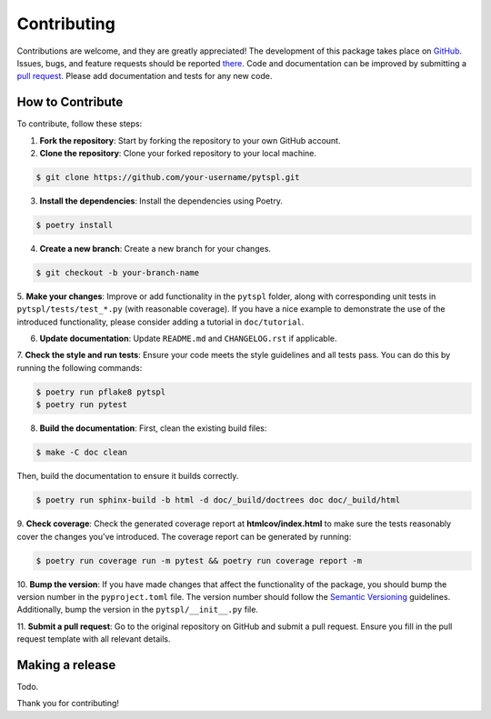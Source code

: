 Contributing
============

Contributions are welcome, and they are greatly appreciated! The development of this package takes place on 
`GitHub <https://github.com/irtazahashmi/pytspl/tree/dev>`_. Issues, bugs, and feature requests should be reported 
`there <https://github.com/irtazahashmi/pytspl/issues>`_. Code and documentation can be improved by submitting a 
`pull request <https://github.com/irtazahashmi/pytspl/pulls>`_. Please add documentation and tests for any new code.

How to Contribute
-----------------

To contribute, follow these steps:

1. **Fork the repository**: Start by forking the repository to your own GitHub account.

2. **Clone the repository**: Clone your forked repository to your local machine.

.. code-block:: console

   $ git clone https://github.com/your-username/pytspl.git

3. **Install the dependencies**: Install the dependencies using Poetry.

.. code-block:: console

   $ poetry install

4. **Create a new branch**: Create a new branch for your changes.

.. code-block:: console

   $ git checkout -b your-branch-name

5. **Make your changes**: Improve or add functionality in the ``pytspl`` folder, along with corresponding 
unit tests in ``pytspl/tests/test_*.py`` (with reasonable coverage). If you have a nice example to demonstrate 
the use of the introduced functionality, please consider adding a tutorial in ``doc/tutorial``.

6. **Update documentation**: Update ``README.md`` and ``CHANGELOG.rst`` if applicable.

7. **Check the style and run tests**: Ensure your code meets the style guidelines and all tests pass. You can do 
this by running the following commands:

.. code-block:: console

   $ poetry run pflake8 pytspl
   $ poetry run pytest

8. **Build the documentation**:  First, clean the existing build files: 

.. code-block:: console

   $ make -C doc clean

Then, build the documentation to ensure it builds correctly.

.. code-block:: console

   $ poetry run sphinx-build -b html -d doc/_build/doctrees doc doc/_build/html

9.  **Check coverage**: Check the generated coverage report at **htmlcov/index.html** to make sure the tests 
reasonably cover the changes you've introduced. The coverage report can be generated by running:

.. code-block:: console

   $ poetry run coverage run -m pytest && poetry run coverage report -m


10. **Bump the version**: If you have made changes that affect the functionality of the package, you should
bump the version number in the ``pyproject.toml`` file. The version number should follow the
`Semantic Versioning <https://semver.org/>`_ guidelines. Additionally, bump the version in the ``pytspl/__init__.py`` 
file.

11. **Submit a pull request**: Go to the original repository on GitHub and submit a pull request. Ensure you 
fill in the pull request template with all relevant details.

Making a release
----------------

Todo.

Thank you for contributing!
